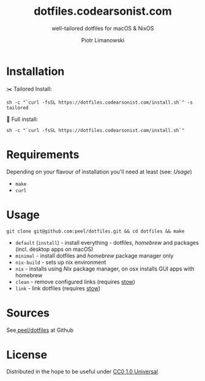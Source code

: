 #+TITLE: dotfiles.codearsonist.com
#+SUBTITLE: well-tailored dotfiles for macOS & NixOS
#+AUTHOR: Piotr Limanowski
#+LICENSE: Creative Commons 0
#+CREATOR: Piotr Limanowski
#+HTML_LINK_UP: https://codearsonist.com
#+HTML_LINK_HOME: https://dotfiles.codearsonist.com
#+OPTIONS: toc:nil timestamp:nil todo:nil HTML_DOCTYPE:html5
#+KEYWORDS: code arsonist, codearsonist, limanowski, piotr limanowski, scala, elixir, erlang, haskell
#+DESCRIPTION: a personal page for Piotr Limanowski - a full-time señor '(#scala #elixir #haskell) code arsonist & el modo evil brujito. Part-time #hoverboard'er lifting heavy shit 🏴 Time considered monotonic.
#+HTML_HEAD_EXTRA: <link rel="shortcut icon" href="https://codearsonist.com/favicon.ico" />
#+HTML_HEAD_EXTRA: <link rel="stylesheet" type="text/css" href="css/style.css" />
#+HTML_HEAD_EXTRA: <link rel="stylesheet" type="text/css" href="https://codearsonist.com/assets/css/screen.css" />
#+HTML_HEAD_EXTRA: <link rel="stylesheet" type="text/css" href="https://fonts.googleapis.com/css?family=Roboto+Slab:700,300,400|Source+Code+Pro:500" />

* Installation
✂️ Tailored Install:
#+BEGIN_SRC shell
sh -c "`curl -fsSL https://dotfiles.codearsonist.com/install.sh`" -s tailored
#+END_SRC
🔋 Full install:
#+BEGIN_SRC shell
sh -c "`curl -fsSL https://dotfiles.codearsonist.com/install.sh`"
#+END_SRC
* Requirements
Depending on your flavour of installation you'll need at least (see: [[*Usage][Usage]])
- ~make~
- ~curl~
* Usage
#+BEGIN_SRC shell
git clone git@github.com:peel/dotfiles.git && cd dotfiles && make
#+END_SRC
- ~default~ (~install~) - install everything - dotfiles, /homebrew/ and packages (incl. desktop apps on macOS)
- ~minimal~ - install dotfiles and /homebrew/ package manager only
- ~nix-build~ - sets up nix environment
- ~nix~ - installs using /Nix/ package manager, on osx installs GUI apps with homebrew
- ~clean~ - remove configured links (requires [[https://www.gnu.org/software/stow/][stow]])
- ~link~ - link dotfiles (requires [[https://www.gnu.org/software/stow/][stow]])
* Sources
See[[https://github.com/peel/dotfiles][ peel/dotfiles]] at Github [[https://travis-ci.org/peel/dotfiles.svg]]

#+ATTR_HTML: :alt codearsonist.com image :title codearsonist.com
[[https://codearsonist.com/assets/img/bloglogo.png]]
* License
:PROPERTIES:
:HTML_CONTAINER_CLASS: license
:END:
Distributed in the hope to be useful under [[https://creativecommons.org/publicdomain/zero/1.0/][CC0 1.0 Universal]]
